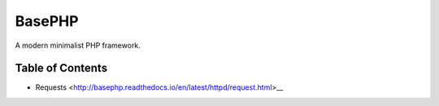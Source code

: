 BasePHP
====================

A modern minimalist PHP framework.


Table of Contents
-------------------------------
- Requests <http://basephp.readthedocs.io/en/latest/httpd/request.html>__
